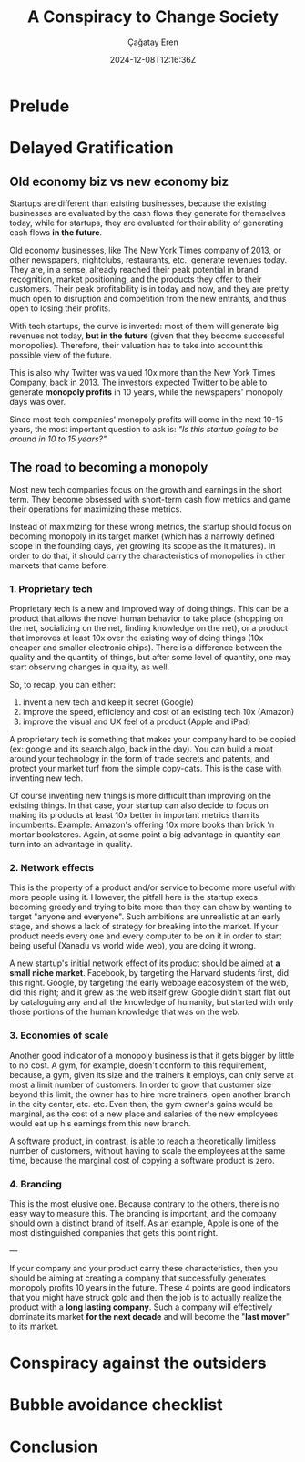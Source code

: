 #+TITLE: A Conspiracy to Change Society
#+DATE: 2024-12-08T12:16:36Z
#+SLUG: a-conspiracy-to-change-society
#+AUTHOR: Çağatay Eren
#+TAGS[]: zero-to-one startups theory
#+DESCRIPTION: A startup is a conspiracy to change the world
#+FEATURED_IMAGE: paypal_mafia.jpg
#+TOC: true
#+COMMENTS: false
#+DRAFT: false

* Prelude

* Delayed Gratification
** Old economy biz vs new economy biz

Startups are different than existing businesses, because the existing
businesses are evaluated by the cash flows they generate for
themselves today, while for startups, they are evaluated for their
ability of generating cash flows *in the future*.

Old economy businesses, like The New York Times company of 2013, or
other newspapers, nightclubs, restaurants, etc., generate revenues
today.  They are, in a sense, already reached their peak potential in
brand recognition, market positioning, and the products they offer to
their customers.  Their peak profitability is in today and now, and
they are pretty much open to disruption and competition from the new
entrants, and thus open to losing their profits.

With tech startups, the curve is inverted: most of them will generate
big revenues not today, *but in the future* (given that they become
successful monopolies).  Therefore, their valuation has to take into
account this possible view of the future.

This is also why Twitter was valued 10x more than the New York Times
Company, back in 2013.  The investors expected Twitter to be able to
generate *monopoly profits* in 10 years, while the newspapers'
monopoly days was over.

Since most tech companies' monopoly profits will come in the next
10-15 years, the most important question to ask is: /"Is this startup
going to be around in 10 to 15 years?"/

** The road to becoming a monopoly

Most new tech companies focus on the growth and earnings in the short
term.  They become obsessed with short-term cash flow metrics and game
their operations for maximizing these metrics.

Instead of maximizing for these wrong metrics, the startup should
focus on becoming monopoly in its target market (which has a narrowly
defined scope in the founding days, yet growing its scope as the it
matures).  In order to do that, it should carry the characteristics of
monopolies in other markets that came before:

*** 1. Proprietary tech

Proprietary tech is a new and improved way of doing things.  This can
be a product that allows the novel human behavior to take place
(shopping on the net, socializing on the net, finding knowledge on the
net), or a product that improves at least 10x over the existing way of
doing things (10x cheaper and smaller electronic chips).  There is a
difference between the quality and the quantity of things, but after
some level of quantity, one may start observing changes in quality, as
well.

So, to recap, you can either: 
1. invent a new tech and keep it secret (Google)
2. improve the speed, efficiency and cost of an existing tech 10x
   (Amazon)
3. improve the visual and UX feel of a product (Apple and iPad)

A proprietary tech is something that makes your company hard to be
copied (ex: google and its search algo, back in the day).  You can
build a moat around your technology in the form of trade secrets and
patents, and protect your market turf from the simple copy-cats.  This
is the case with inventing new tech.

Of course inventing new things is more difficult than improving on the
existing things.  In that case, your startup can also decide to focus
on making its products at least 10x better in important metrics than
its incumbents.  Example: Amazon's offering 10x more books than brick
'n mortar bookstores.  Again, at some point a big advantage in
quantity can turn into an advantage in quality.
   
*** 2. Network effects

This is the property of a product and/or service to become more useful
with more people using it.  However, the pitfall here is the startup
execs becoming greedy and trying to bite more than they can chew by
wanting to target "anyone and everyone".  Such ambitions are
unrealistic at an early stage, and shows a lack of strategy for
breaking into the market.  If your product needs every one and every
computer to be on it in order to start being useful (Xanadu vs world
wide web), you are doing it wrong.

A new startup's initial network effect of its product should be aimed
at *a small niche market*.  Facebook, by targeting the Harvard
students first, did this right.  Google, by targeting the early
webpage eacosystem of the web, did this right; and it grew as the web
itself grew.  Google didn't start flat out by cataloguing any and all
the knowledge of humanity, but started with only those portions of the
human knowledge that was on the web.

*** 3. Economies of scale

Another good indicator of a monopoly business is that it gets bigger
by little to no cost.  A gym, for example, doesn't conform to this
requirement, because, a gym, given its size and the trainers it
employs, can only serve at most a limit number of customers.  In order
to grow that customer size beyond this limit, the owner has to hire
more trainers, open another branch in the city center, etc. etc.  Even
then, the gym owner's gains would be marginal, as the cost of a new
place and salaries of the new employees would eat up his earnings from
this new branch.

A software product, in contrast, is able to reach a theoretically
limitless number of customers, without having to scale the employees
at the same time, because the marginal cost of copying a software
product is zero.

*** 4. Branding

This is the most elusive one.  Because contrary to the others, there
is no easy way to measure this.  The branding is important, and the
company should own a distinct brand of itself.  As an example, Apple
is one of the most distinguished companies that gets this point right.

---

If your company and your product carry these characteristics, then you
should be aiming at creating a company that successfully generates
monopoly profits 10 years in the future.  These 4 points are good
indicators that you might have struck gold and then the job is to
actually realize the product with a *long lasting company*.  Such a
company will effectively dominate its market *for the next decade* and
will become the "*last mover*" to its market.

* Conspiracy against the outsiders

* Bubble avoidance checklist

* Conclusion
